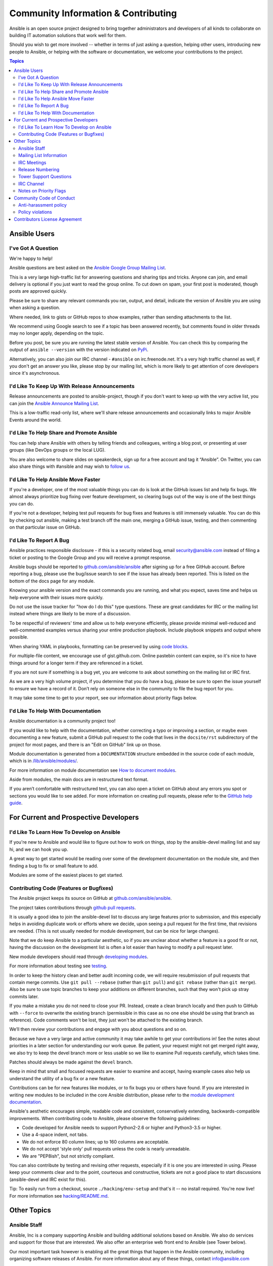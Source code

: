 Community Information & Contributing
````````````````````````````````````

Ansible is an open source project designed to bring together administrators and developers of all kinds to collaborate on building
IT automation solutions that work well for them.   

Should you wish to get more involved -- whether in terms of just asking a question, helping other users, introducing new people to Ansible, or helping with the software or documentation, we welcome your contributions to the project.

.. contents:: Topics

Ansible Users
=============

I've Got A Question
-------------------

We're happy to help!

Ansible questions are best asked on the `Ansible Google Group Mailing List <http://groups.google.com/group/ansible-project>`_.  

This is a very large high-traffic list for answering questions and sharing tips
and tricks. Anyone can join, and email delivery is optional if you just want to read the group online.  To cut down on spam, your first post is moderated, though posts are approved quickly.

Please be sure to share any relevant commands you ran, output, and detail, indicate the version of Ansible you are using when asking a question.

Where needed, link to gists or GitHub repos to show examples, rather than sending attachments to the list.

We recommend using Google search to see if a topic has been answered recently, but comments found in older threads may no longer apply, depending on the topic.

Before you post, be sure you are running the latest stable version of Ansible.  You can check this by comparing the output of ``ansible --version`` with the version indicated on `PyPi <https://pypi.python.org/pypi/ansible>`_.

Alternatively, you can also join our IRC channel - ``#ansible`` on irc.freenode.net.  It's a very high traffic channel as well, if you don't get an answer you like, please stop by our mailing list, which is more likely
to get attention of core developers since it's asynchronous.

I'd Like To Keep Up With Release Announcements
----------------------------------------------

Release announcements are posted to ansible-project, though if you don't want to keep up with the very active list, you can join the `Ansible Announce Mailing List <http://groups.google.com/group/ansible-announce>`_.

This is a low-traffic read-only list, where we'll share release announcements and occasionally links to major Ansible Events around the world.

I'd Like To Help Share and Promote Ansible
------------------------------------------

You can help share Ansible with others by telling friends and colleagues, writing a blog post, 
or presenting at user groups (like DevOps groups or the local LUG).  

You are also welcome to share slides on speakerdeck, sign up for a free account and tag it “Ansible”. On Twitter, 
you can also share things with #ansible and may wish to `follow us <https://twitter.com/ansible>`_.

I'd Like To Help Ansible Move Faster
------------------------------------

If you're a developer, one of the most valuable things you can do is look at the GitHub issues list and help fix bugs.  We almost always prioritize bug fixing over
feature development, so clearing bugs out of the way is one of the best things you can do.

If you're not a developer, helping test pull requests for bug fixes and features is still immensely valuable.  You can do this by checking out ansible, making a test
branch off the main one, merging a GitHub issue, testing, and then commenting on that particular issue on GitHub.

I'd Like To Report A Bug
------------------------------------

Ansible practices responsible disclosure - if this is a security related bug, email `security@ansible.com <mailto:security@ansible.com>`_ instead of filing a ticket or posting to the Google Group and you will receive a prompt response.

Ansible bugs should be reported to `github.com/ansible/ansible <https://github.com/ansible/ansible>`_ after
signing up for a free GitHub account.  Before reporting a bug, please use the bug/issue search
to see if the issue has already been reported.
This is listed on the bottom of the docs page for any module.

Knowing your ansible version and the exact commands you are running, and what you expect, saves time and helps us help everyone with their issues
more quickly.

Do not use the issue tracker for "how do I do this" type questions.  These are great candidates
for IRC or the mailing list instead where things are likely to be more of a discussion.

To be respectful of reviewers' time and allow us to help everyone efficiently, please 
provide minimal well-reduced and well-commented examples versus sharing your entire production
playbook.  Include playbook snippets and output where possible.  

When sharing YAML in playbooks, formatting can be preserved by using `code blocks <https://help.github.com/articles/creating-and-highlighting-code-blocks/>`_.

For multiple-file content, we encourage use of gist.github.com.  Online pastebin content can expire, so it's nice to have things around for a longer term if they
are referenced in a ticket.

If you are not sure if something is a bug yet, you are welcome to ask about something on 
the mailing list or IRC first.  

As we are a very high volume project, if you determine that 
you do have a bug, please be sure to open the issue yourself to ensure we have a record of
it. Don’t rely on someone else in the community to file the bug report for you.

It may take some time to get to your report, see our information about priority flags below.

I'd Like To Help With Documentation
-----------------------------------

Ansible documentation is a community project too!  

If you would like to help with the 
documentation, whether correcting a typo or improving a section, or maybe even 
documenting a new feature, submit a GitHub pull request to  the code that
lives in the ``docsite/rst`` subdirectory of the project for most pages, and there is an "Edit on GitHub"
link up on those.

Module documentation is generated from a ``DOCUMENTATION`` structure embedded in the source code of each module, which is in `/lib/ansible/modules/ <https://github.com/ansible/ansible/tree/devel/lib/ansible/modules/>`_.

For more information on module documentation see `How to document modules <http://docs.ansible.com/ansible/dev_guide/developing_modules_documenting.html>`_.

Aside from modules, the main docs are in restructured text
format.  

If you aren’t comfortable with restructured text, you can also open a ticket on 
GitHub about any errors you spot or sections you would like to see added. For more information
on creating pull requests, please refer to the
`GitHub help guide <https://help.github.com/articles/using-pull-requests>`_.

For Current and Prospective Developers
=======================================

I'd Like To Learn How To Develop on Ansible
-------------------------------------------

If you're new to Ansible and would like to figure out how to work on things, stop by the ansible-devel mailing list
and say hi, and we can hook you up.

A great way to get started would be reading over some of the development documentation on the module site, and then
finding a bug to fix or small feature to add.

Modules are some of the easiest places to get started.

Contributing Code (Features or Bugfixes)
----------------------------------------

The Ansible project keeps its source on GitHub at `github.com/ansible/ansible <https://github.com/ansible/ansible>`_.

The project takes contributions through `github pull requests <https://help.github.com/articles/using-pull-requests>`_.

It is usually a good idea to join the ansible-devel list to discuss any large features prior to submission,
and this especially helps in avoiding duplicate work or efforts where we decide, upon seeing a pull request
for the first time, that revisions are needed. (This is not usually needed for module development, but can be nice for large changes).

Note that we do keep Ansible to a particular aesthetic, so if you are unclear about whether a feature
is a good fit or not, having the discussion on the development list is often a lot easier than having
to modify a pull request later.

New module developers should read through `developing modules <http://docs.ansible.com/ansible/dev_guide/developing_modules.html>`_.

For more information about testing see `testing <http://docs.ansible.com/ansible/dev_guide/testing.html>`_.

In order to keep the history clean and better audit incoming code, we will require resubmission of pull requests that
contain merge commits.  Use ``git pull --rebase`` (rather than ``git pull``) and ``git rebase`` (rather than ``git merge``). Also be sure to use topic
branches to keep your additions on different branches, such that they won't pick up stray commits later.

If you make a mistake you do not need to close your PR. Instead, create a clean branch locally and then push to GitHub
with ``--force`` to overwrite the existing branch (permissible in this case as no one else should be using that
branch as reference). Code comments won't be lost, they just won't be attached to the existing branch.

We’ll then review your contributions and engage with you about questions and  so on.

Because we have a very large and active community it may take awhile to get your contributions
in!  See the notes about priorities in a later section for understanding our work queue.
Be patient, your request might not get merged right away, we also try to keep the devel branch more
or less usable so we like to examine Pull requests carefully, which takes time.

Patches should always be made against the ``devel`` branch.

Keep in mind that small and focused requests are easier to examine and accept, having example cases
also help us understand the utility of a bug fix or a new feature.

Contributions can be for new features like modules, or to fix bugs you or others have found. If you
are interested in writing new modules to be included in the core Ansible distribution, please refer
to the `module development documentation <http://docs.ansible.com/developing_modules.html>`_.

Ansible's aesthetic encourages simple, readable code and consistent,
conservatively extending, backwards-compatible improvements. When contributing code to Ansible, 
please observe the following guidelines:

- Code developed for Ansible needs to support Python2-2.6 or higher and Python3-3.5 or higher.
- Use a 4-space indent, not  tabs.
- We do not enforce 80 column lines; up to 160 columns are acceptable.
- We do not accept 'style only' pull requests unless the code is nearly unreadable.
- We are "PEP8ish", but not strictly compliant.

You can also contribute by testing and revising other requests, especially if it is one you are interested
in using. Please keep your comments clear and to the point, courteous and constructive, tickets are not a
good place to start discussions (ansible-devel and IRC exist for this).

Tip: To easily run from a checkout, source ``./hacking/env-setup`` and that's it -- no install
required.  You're now live! For more information see `hacking/README.md <https://github.com/ansible/ansible/blob/devel/hacking/README.md>`_.

Other Topics
============

Ansible Staff
-------------

Ansible, Inc is a company supporting Ansible and building additional solutions based on
Ansible.  We also do services and support for those that are interested. We also offer an
enterprise web front end to Ansible (see Tower below).

Our most important task however is enabling all the great things that happen in the Ansible
community, including organizing software releases of Ansible.  For more information about
any of these things, contact info@ansible.com

On IRC, you can find us as jimi_c, abadger1999, Tybstar, bcoca, and others.   On the mailing list,
we post with an @ansible.com address.

Mailing List Information
------------------------

Ansible has several mailing lists.  Your first post to the mailing list will be
moderated (to reduce spam), so please allow a day or less for your first post.

`Ansible Project List <https://groups.google.com/forum/#!forum/ansible-project>`_ is for sharing Ansible Tips,
answering questions, and general user discussion.

`Ansible Development List <https://groups.google.com/forum/#!forum/ansible-devel>`_ is for learning how to develop on Ansible,
asking about prospective feature design, or discussions about extending ansible or features in progress.

`Ansible Announce list <https://groups.google.com/forum/#!forum/ansible-announce>`_ is a read-only list that shares information
about new releases of Ansible, and also rare infrequent event information, such as announcements about an AnsibleFest coming up,
which is our official conference series.

`Ansible Lockdown List <https://groups.google.com/forum/#!forum/ansible-lockdown>`_ is for all things related to Ansible Lockdown projects, including DISA STIG automation and CIS Benchmarks.

To subscribe to a group from a non-google account, you can send an email to the subscription address requesting the subscription. For example: ansible-devel+subscribe@googlegroups.com

IRC Meetings
------------

The Ansible community holds regular IRC meetings on various topics, and anyone who is interested is invited to 
participate. For more information about Ansible meetings, consult the `meeting schedule and agenda page <https://github.com/ansible/community/blob/master/MEETINGS.md>`_.

Release Numbering
-----------------

Releases ending in ".0" are major releases and this is where all new features land.  Releases ending
in another integer, like "0.X.1" and "0.X.2" are dot releases, and these are only going to contain
bugfixes.

Typically we don't do dot releases for minor bugfixes (reserving these for larger items),
but may occasionally decide to cut dot releases containing a large number of smaller fixes if it's still a fairly long time before
the next release comes out.

Releases are also given code names based on Van Halen songs, that no one really uses.

Tower Support Questions
-----------------------

Ansible `Tower <https://ansible.com/tower>`_ is a UI, Server, and REST endpoint for Ansible, produced by Ansible, Inc.

If you have a question about Tower, visit `Red Hat support <https://access.redhat.com/products/ansible-tower-red-hat/>`_ rather than using the IRC
channel or the general project mailing list.

IRC Channel
-----------

Ansible has several IRC channels on Freenode (irc.freenode.net):

- ``#ansible`` - For general use questions and support.
- ``#ansible-devel`` - For discussions on developer topics and code related to features/bugs.
- ``#ansible-aws`` - For discussions on Amazon Web Services.
- ``#ansible-container`` - For discussions on Ansible Container.
- ``#ansible-vmware`` - For discussions on Ansible & VMware.
- ``#ansible-meeting`` - For public community meetings. We will generally announce these on one or more of the above mailing lists. See the `meeting schedule and agenda page <https://github.com/ansible/community/blob/master/MEETINGS.md>`_
- ``#ansible-notices`` - Mostly bot output from things like Github, etc.

Notes on Priority Flags
-----------------------

Ansible was one of the top 5 projects with the most OSS contributors on GitHub in 2013, and has over 1400 contributors
to the project to date, not to mention a very large user community that has downloaded the application well over a million
times.

As a result, we have a LOT of incoming activity to process.

In the interest of transparency, we're telling you how we sort incoming requests.

In our bug tracker you'll notice some labels - P1 and P2.  These are our internal
priority orders that we use to sort tickets.

With some exceptions for easy merges (like documentation typos for instance),
we're going to spend most of our time working on P1 and P2 items first, including pull requests.
These usually relate to important bugs or features affecting large segments of the userbase.  So if you see something categorized without P1 or P2, and it's not appearing to get a lot of immediate attention, this is why.

These labels don't really have definition - they are a simple ordering.  However something
affecting a major module (yum, apt, etc) is likely to be prioritized higher than a module
affecting a smaller number of users.

Since we place a strong emphasis on testing and code review, it may take a few months for a minor feature to get merged.

Don't worry though -- we'll also take periodic sweeps through the lower priority queues and give
them some attention as well, particularly in the area of new module changes.  So it doesn't necessarily
mean that we'll be exhausting all of the higher-priority queues before getting to your ticket.

Every bit of effort helps - if you're wishing to expedite the inclusion of a P3 feature pull request for instance, the best thing you can do
is help close P2 bug reports.

Community Code of Conduct
=========================

Every community can be strengthened by a diverse variety of viewpoints, insights,
opinions, skillsets, and skill levels. However, with diversity comes the potential for
disagreement and miscommunication. The purpose of this Code of Conduct is to ensure that
disagreements and differences of opinion are conducted respectfully and on their own
merits, without personal attacks or other behavior that might create an unsafe or
unwelcoming environment.

These policies are not designed to be a comprehensive set of Things You Cannot Do. We ask
that you treat your fellow community members with respect and courtesy, and in general,
Don't Be A Jerk. This Code of Conduct is meant to be followed in spirit as much as in
letter and is not exhaustive.

All Ansible events and participants therein are governed by this Code of Conduct and
anti-harassment policy. We expect organizers to enforce these guidelines throughout all events,
and we expect attendees, speakers, sponsors, and volunteers to help ensure a safe
environment for our whole community. Specifically, this Code of Conduct covers
participation in all Ansible-related forums and mailing lists, code and documentation
contributions, public IRC channels, private correspondence, and public meetings.

Ansible community members are...

**Considerate**

Contributions of every kind have far-ranging consequences. Just as your work depends on
the work of others, decisions you make surrounding your contributions to the Ansible
community will affect your fellow community members. You are strongly encouraged to take
those consequences into account while making decisions.

**Patient**

Asynchronous communication can come with its own frustrations, even in the most responsive
of communities. Please remember that our community is largely built on volunteered time,
and that questions, contributions, and requests for support may take some time to receive
a response. Repeated "bumps" or "reminders" in rapid succession are not good displays of
patience. Additionally, it is considered poor manners to ping a specific person with
general questions. Pose your question to the community as a whole, and wait patiently for
a response.

**Respectful**

Every community inevitably has disagreements, but remember that it is
possible to disagree respectfully and courteously. Disagreements are never an excuse for
rudeness, hostility, threatening behavior, abuse (verbal or physical), or personal attacks.

**Kind**

Everyone should feel welcome in the Ansible community, regardless of their background.
Please be courteous, respectful and polite to fellow community members. Do not make or
post offensive comments related to skill level, gender, gender identity or expression,
sexual orientation, disability, physical appearance, body size, race, or religion.
Sexualized images or imagery, real or implied violence, intimidation, oppression,
stalking, sustained disruption of activities, publishing the personal information of
others without explicit permission to do so, unwanted physical contact, and unwelcome
sexual attention are all strictly prohibited.  Additionally, you are encouraged not to
make assumptions about the background or identity of your fellow community members.

**Inquisitive**

The only stupid question is the one that does not get asked. We
encourage our users to ask early and ask often. Rather than asking whether you can ask a
question (the answer is always yes!), instead, simply ask your question. You are
encouraged to provide as many specifics as possible. Code snippets in the form of Gists or
other paste site links are almost always needed in order to get the most helpful answers.
Refrain from pasting multiple lines of code directly into the IRC channels - instead use
gist.github.com or another paste site to provide code snippets.

**Helpful**

The Ansible community is committed to being a welcoming environment for all users,
regardless of skill level. We were all beginners once upon a time, and our community
cannot grow without an environment where new users feel safe and comfortable asking questions.
It can become frustrating to answer the same questions repeatedly; however, community
members are expected to remain courteous and helpful to all users equally, regardless of
skill or knowledge level. Avoid providing responses that prioritize snideness and snark over
useful information. At the same time, everyone is expected to read the provided
documentation thoroughly. We are happy to answer questions, provide strategic guidance,
and suggest effective workflows, but we are not here to do your job for you.

Anti-harassment policy
----------------------
Harassment includes (but is not limited to) all of the following behaviors:

- Offensive comments related to gender (including gender expression and identity), age, sexual orientation, disability, physical appearance, body size, race, and religion
- Derogatory terminology including words commonly known to be slurs
- Posting sexualized images or imagery in public spaces
- Deliberate intimidation
- Stalking
- Posting others' personal information without explicit permission
- Sustained disruption of talks or other events
- Inappropriate physical contact
- Unwelcome sexual attention

Participants asked to stop any harassing behavior are expected to comply immediately.
Sponsors are also subject to the anti-harassment policy. In particular, sponsors should
not use sexualized images, activities, or other material. Meetup organizing staff and
other volunteer organizers should not use sexualized attire or otherwise create a
sexualized environment at community events.

In addition to the behaviors outlined above, continuing to behave a certain way after you
have been asked to stop also constitutes harassment, even if that behavior is not
specifically outlined in this policy. It is considerate and respectful to stop doing
something after you have been asked to stop, and all community members are expected to
comply with such requests immediately.

Policy violations
-----------------
Instances of abusive, harassing, or otherwise unacceptable behavior may be reported by
contacting greg@ansible.com, to any channel operator in the community IRC
channels, or to the local organizers of an event. Meetup organizers are encouraged to
prominently display points of contact for reporting unacceptable behavior at local events.

If a participant engages in harassing behavior, the meetup organizers may take any action
they deem appropriate. These actions may include but are not limited to warning the
offender, expelling the offender from the event, and barring the offender from future
community events.

Organizers will be happy to help participants contact security or local law enforcement,
provide escorts to an alternate location, or otherwise assist those experiencing
harassment to feel safe for the duration of the meetup. We value the safety and well-being
of our community members and want everyone to feel welcome at our events, both online and
offline.

We expect all participants, organizers, speakers, and attendees to follow these policies at
our all of our event venues and event-related social events.

The Ansible Community Code of Conduct is licensed under the Creative Commons
Attribution-Share Alike 3.0 license. Our Code of Conduct was adapted from Codes of Conduct
of other open source projects, including:

* Contributor Covenant
* Elastic
* The Fedora Project
* OpenStack
* Puppet Labs
* Ubuntu

Contributors License Agreement
==============================

By contributing you agree that these contributions are your own (or approved by your employer) and you grant a full, complete, irrevocable
copyright license to all users and developers of the project, present and future, pursuant to the license of the project.
